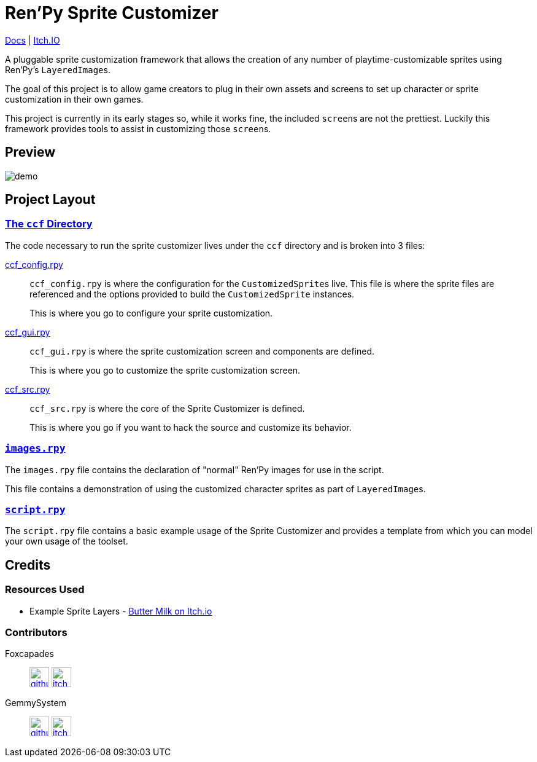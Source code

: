 = Ren'Py Sprite Customizer

link:https://foxcapades.github.io/renpy-sprite-customizer/[Docs] |
link:https://foxcapades.itch.io/renpy-sprite-customizer[Itch.IO]

A pluggable sprite customization framework that allows the creation of any
number of playtime-customizable sprites using Ren'Py's ``LayeredImage``s.

The goal of this project is to allow game creators to plug in their own assets
and screens to set up character or sprite customization in their own games.

This project is currently in its early stages so, while it works fine, the
included ``screen``s are not the prettiest.  Luckily this framework provides
tools to assist in customizing those ``screen``s.

== Preview

image::docs/previews/demo.gif[]


== Project Layout

=== link:game/ccf[The `ccf` Directory]

The code necessary to run the sprite customizer lives under the `ccf` directory
and is broken into 3 files:

link:game/ccf/ccf_config.rpy[ccf_config.rpy]::

`ccf_config.rpy` is where the configuration for the ``CustomizedSprite``s
live.  This file is where the sprite files are referenced and the options
provided to build the `CustomizedSprite` instances.
+
This is where you go to configure your sprite customization.

link:game/ccf/ccf_gui.rpy[ccf_gui.rpy]::

`ccf_gui.rpy` is where the sprite customization screen and components are
defined.
+
This is where you go to customize the sprite customization screen.

link:game/ccf/ccf_src.rpy[ccf_src.rpy]::

`ccf_src.rpy` is where the core of the Sprite Customizer is defined.
+
This is where you go if you want to hack the source and customize its behavior.

=== link:game/images.rpy[`images.rpy`]

The `images.rpy` file contains the declaration of "normal" Ren'Py images for use
in the script.

This file contains a demonstration of using the customized character sprites as
part of ``LayeredImage``s.

=== link:game/script.rpy[`script.rpy`]

The `script.rpy` file contains a basic example usage of the Sprite Customizer
and provides a template from which you can model your own usage of the toolset.

== Credits

=== Resources Used

* Example Sprite Layers - link:https://butterymilk.itch.io/awfully-sweet[Butter Milk on Itch.io]

=== Contributors

Foxcapades::
image:docs/assets/github.svg[width=32, link="https://github.com/Foxcapades"]
image:docs/assets/itch-io.svg[width=32, link="https://foxcapades.itch.io/"]

GemmySystem::
image:docs/assets/github.svg[width=32, link="https://github.com/GemmySystem"]
image:docs/assets/itch-io.svg[width=32, link="https://gemmysystem.itch.io/"]